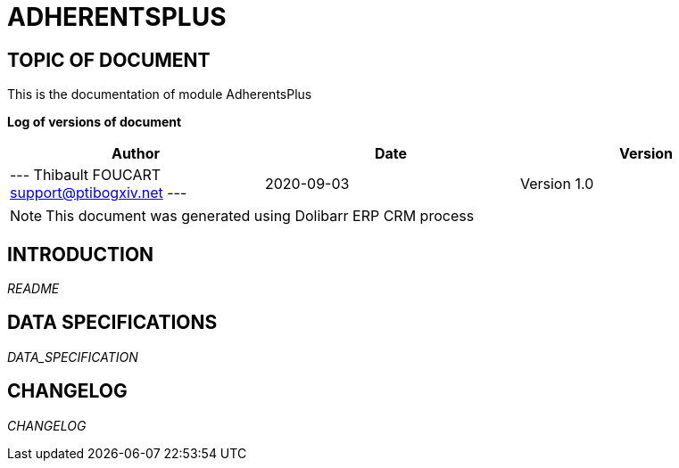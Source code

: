 = ADHERENTSPLUS =
:subtitle: ADHERENTSPLUS DOCUMENTATION
:source-highlighter: rouge
:companyname: demo.ptibogxiv.net
:corpname: demo.ptibogxiv.net
:orgname: demo.ptibogxiv.net
:creator: Thibault FOUCART
:title: Documentation of module AdherentsPlus
:subject: This document is the document of module AdherentsPlus.
:keywords: AdherentsPlus
// Date du document :
:docdate: 2020-09-03
:toc: manual
:toc-placement: preamble


== TOPIC OF DOCUMENT

This is the documentation of module AdherentsPlus


*Log of versions of document*

[options="header",format="csv"]
|=== 
Author, Date, Version
--- Thibault FOUCART  support@ptibogxiv.net ---, 2020-09-03, Version 1.0
|===


[NOTE]
==============
This document was generated using Dolibarr ERP CRM process
==============


:toc: manual
:toc-placement: preamble

<<<

== INTRODUCTION

//include::README.md[]
__README__

== DATA SPECIFICATIONS

__DATA_SPECIFICATION__


== CHANGELOG

//include::ChangeLog.md[]
__CHANGELOG__

